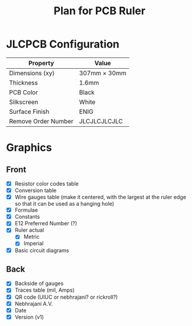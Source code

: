 #+title: Plan for PCB Ruler
#+options: toc:nil


* JLCPCB Configuration

  | Property            | Value               |
  |---------------------+---------------------|
  | Dimensions (xy)     | 307mm $\times$ 30mm |
  | Thickness           | 1.6mm               |
  | PCB Color           | Black               |
  | Silkscreen          | White               |
  | Surface Finish      | ENIG                |
  | Remove Order Number | JLCJLCJLCJLC        |

* Graphics

** Front
  - [X] Resistor color codes table
  - [X] Conversion table
  - [X] Wire gauges table (make it centered, with the largest at the ruler edge so that it can be used as a hanging hole)
  - [X] Formulae
  - [X] Constants
  - [X] E12 Preferred Number (?)
  - [X] Ruler actual
    - [X] Metric
    - [X] Imperial
  - [X] Basic circuit diagrams

** Back
  - [X] Backside of gauges
  - [X] Traces table (mil, Amps)
  - [X] QR code (UIUC or nebhrajani? or rickroll?)
  - [X] Nebhrajani A.V.
  - [X] Date
  - [X] Version (v1)
